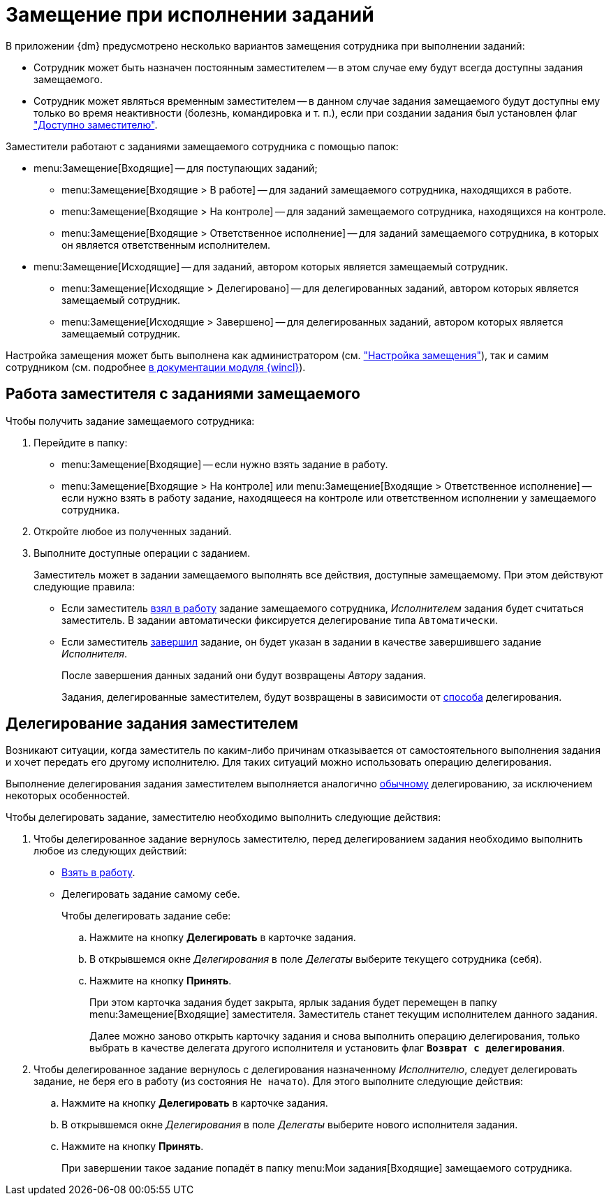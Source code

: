 = Замещение при исполнении заданий

В приложении {dm} предусмотрено несколько вариантов замещения сотрудника при выполнении заданий:

* Сотрудник может быть назначен постоянным заместителем -- в этом случае ему будут всегда доступны задания замещаемого.
* Сотрудник может являться временным заместителем -- в данном случае задания замещаемого будут доступны ему только во время неактивности (болезнь, командировка и т. п.), если при создании задания был установлен флаг xref:tasks/create-tasks/deputy.adoc["Доступно заместителю"].

.Заместители работают с заданиями замещаемого сотрудника с помощью папок:
* menu:Замещение[Входящие] -- для поступающих заданий;
** menu:Замещение[Входящие > В работе] -- для заданий замещаемого сотрудника, находящихся в работе.
** menu:Замещение[Входящие > На контроле] -- для заданий замещаемого сотрудника, находящихся на контроле.
** menu:Замещение[Входящие > Ответственное исполнение] -- для заданий замещаемого сотрудника, в которых он является ответственным исполнителем.
* menu:Замещение[Исходящие] -- для заданий, автором которых является замещаемый сотрудник.
** menu:Замещение[Исходящие > Делегировано] -- для делегированных заданий, автором которых является замещаемый сотрудник.
** menu:Замещение[Исходящие > Завершено] -- для делегированных заданий, автором которых является замещаемый сотрудник.

Настройка замещения может быть выполнена как администратором (см. xref:tasks/deputies.adoc["Настройка замещения"]), так и самим сотрудником (см. подробнее xref:winclient:user:employee-status.adoc[в документации модуля {wincl}]).

[#deputy-work]
== Работа заместителя с заданиями замещаемого

Чтобы получить задание замещаемого сотрудника:

. Перейдите в папку:
+
* menu:Замещение[Входящие] -- если нужно взять задание в работу.
* menu:Замещение[Входящие > На контроле] или menu:Замещение[Входящие > Ответственное исполнение] -- если нужно взять в работу задание, находящееся на контроле или ответственном исполнении у замещаемого сотрудника.
+
. Откройте любое из полученных заданий.
. Выполните доступные операции с заданием.
+
Заместитель может в задании замещаемого выполнять все действия, доступные замещаемому. При этом действуют следующие правила:
+
* Если заместитель xref:tasks/performance.adoc#accept[взял в работу] задание замещаемого сотрудника, _Исполнителем_ задания будет считаться заместитель. В задании автоматически фиксируется делегирование типа `Автоматически`.
* Если заместитель xref:tasks/finish.adoc[завершил] задание, он будет указан в задании в качестве завершившего задание _Исполнителя_.
+
После завершения данных заданий они будут возвращены _Автору_ задания.
+
Задания, делегированные заместителем, будут возвращены в зависимости от xref:tasks/deputies.adoc#delegate-deputy[способа] делегирования.

[#delegate-deputy]
== Делегирование задания заместителем

Возникают ситуации, когда заместитель по каким-либо причинам отказывается от самостоятельного выполнения задания и хочет передать его другому исполнителю. Для таких ситуаций можно использовать операцию делегирования.

Выполнение делегирования задания заместителем выполняется аналогично xref:tasks/performance.adoc#delegate[обычному] делегированию, за исключением некоторых особенностей.

.Чтобы делегировать задание, заместителю необходимо выполнить следующие действия:
. Чтобы делегированное задание вернулось заместителю, перед делегированием задания необходимо выполнить любое из следующих действий:
+
* xref:tasks/performance.adoc#accept[Взять в работу].
* Делегировать задание самому себе.
+
.Чтобы делегировать задание себе:
.. Нажмите на кнопку *Делегировать* в карточке задания.
.. В открывшемся окне _Делегирования_ в поле _Делегаты_ выберите текущего сотрудника (себя).
.. Нажмите на кнопку *Принять*.
+
При этом карточка задания будет закрыта, ярлык задания будет перемещен в папку menu:Замещение[Входящие] заместителя. Заместитель станет текущим исполнителем данного задания.
+
Далее можно заново открыть карточку задания и снова выполнить операцию делегирования, только выбрать в качестве делегата другого исполнителя и установить флаг `*Возврат с делегирования*`.
+
. Чтобы делегированное задание вернулось с делегирования назначенному _Исполнителю_, следует делегировать задание, не беря его в работу (из состояния `Не начато`). Для этого выполните следующие действия:
+
.. Нажмите на кнопку *Делегировать* в карточке задания.
.. В открывшемся окне _Делегирования_ в поле _Делегаты_ выберите нового исполнителя задания.
.. Нажмите на кнопку *Принять*.
+
При завершении такое задание попадёт в папку menu:Мои задания[Входящие] замещаемого сотрудника.
